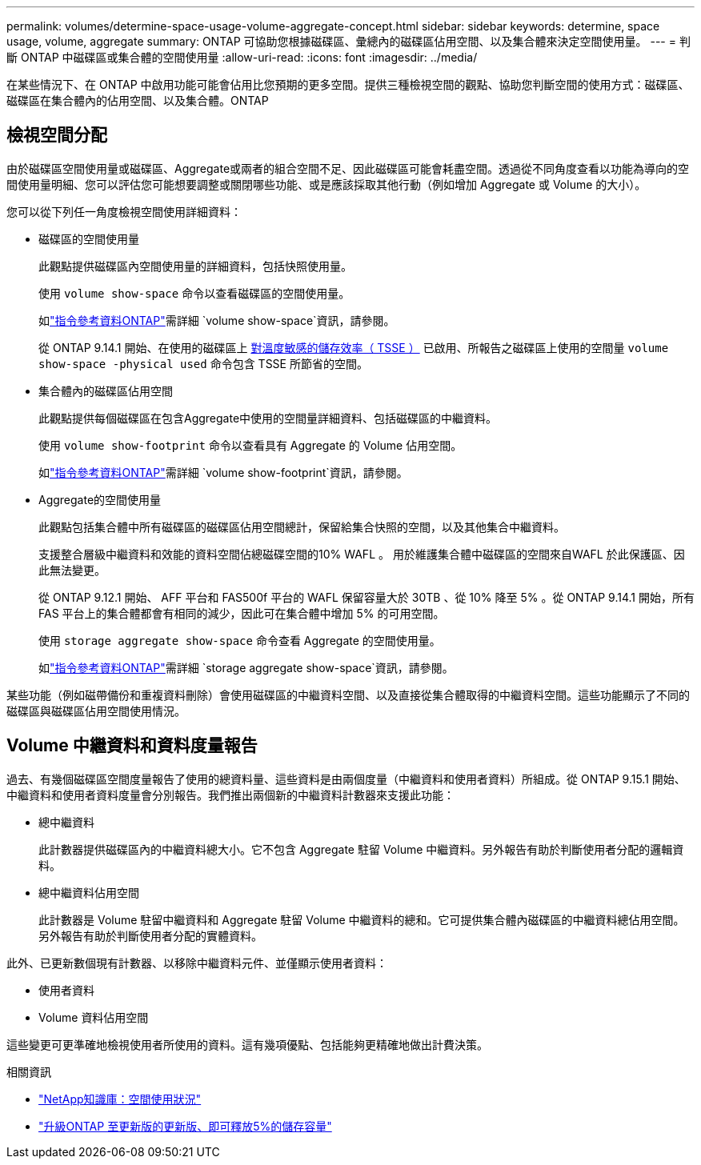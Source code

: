---
permalink: volumes/determine-space-usage-volume-aggregate-concept.html 
sidebar: sidebar 
keywords: determine, space usage, volume, aggregate 
summary: ONTAP 可協助您根據磁碟區、彙總內的磁碟區佔用空間、以及集合體來決定空間使用量。 
---
= 判斷 ONTAP 中磁碟區或集合體的空間使用量
:allow-uri-read: 
:icons: font
:imagesdir: ../media/


[role="lead"]
在某些情況下、在 ONTAP 中啟用功能可能會佔用比您預期的更多空間。提供三種檢視空間的觀點、協助您判斷空間的使用方式：磁碟區、磁碟區在集合體內的佔用空間、以及集合體。ONTAP



== 檢視空間分配

由於磁碟區空間使用量或磁碟區、Aggregate或兩者的組合空間不足、因此磁碟區可能會耗盡空間。透過從不同角度查看以功能為導向的空間使用量明細、您可以評估您可能想要調整或關閉哪些功能、或是應該採取其他行動（例如增加 Aggregate 或 Volume 的大小）。

您可以從下列任一角度檢視空間使用詳細資料：

* 磁碟區的空間使用量
+
此觀點提供磁碟區內空間使用量的詳細資料，包括快照使用量。

+
使用 `volume show-space` 命令以查看磁碟區的空間使用量。

+
如link:https://docs.netapp.com/us-en/ontap-cli/volume-show-space.html["指令參考資料ONTAP"^]需詳細 `volume show-space`資訊，請參閱。

+
從 ONTAP 9.14.1 開始、在使用的磁碟區上 xref:enable-temperature-sensitive-efficiency-concept.html[對溫度敏感的儲存效率（ TSSE ）] 已啟用、所報告之磁碟區上使用的空間量 `volume show-space -physical used` 命令包含 TSSE 所節省的空間。

* 集合體內的磁碟區佔用空間
+
此觀點提供每個磁碟區在包含Aggregate中使用的空間量詳細資料、包括磁碟區的中繼資料。

+
使用 `volume show-footprint` 命令以查看具有 Aggregate 的 Volume 佔用空間。

+
如link:https://docs.netapp.com/us-en/ontap-cli/volume-show-footprint.html["指令參考資料ONTAP"^]需詳細 `volume show-footprint`資訊，請參閱。

* Aggregate的空間使用量
+
此觀點包括集合體中所有磁碟區的磁碟區佔用空間總計，保留給集合快照的空間，以及其他集合中繼資料。

+
支援整合層級中繼資料和效能的資料空間佔總磁碟空間的10% WAFL 。  用於維護集合體中磁碟區的空間來自WAFL 於此保護區、因此無法變更。

+
從 ONTAP 9.12.1 開始、 AFF 平台和 FAS500f 平台的 WAFL 保留容量大於 30TB 、從 10% 降至 5% 。從 ONTAP 9.14.1 開始，所有 FAS 平台上的集合體都會有相同的減少，因此可在集合體中增加 5% 的可用空間。

+
使用 `storage aggregate show-space` 命令查看 Aggregate 的空間使用量。

+
如link:https://docs.netapp.com/us-en/ontap-cli/storage-aggregate-show-space.html["指令參考資料ONTAP"^]需詳細 `storage aggregate show-space`資訊，請參閱。



某些功能（例如磁帶備份和重複資料刪除）會使用磁碟區的中繼資料空間、以及直接從集合體取得的中繼資料空間。這些功能顯示了不同的磁碟區與磁碟區佔用空間使用情況。



== Volume 中繼資料和資料度量報告

過去、有幾個磁碟區空間度量報告了使用的總資料量、這些資料是由兩個度量（中繼資料和使用者資料）所組成。從 ONTAP 9.15.1 開始、中繼資料和使用者資料度量會分別報告。我們推出兩個新的中繼資料計數器來支援此功能：

* 總中繼資料
+
此計數器提供磁碟區內的中繼資料總大小。它不包含 Aggregate 駐留 Volume 中繼資料。另外報告有助於判斷使用者分配的邏輯資料。

* 總中繼資料佔用空間
+
此計數器是 Volume 駐留中繼資料和 Aggregate 駐留 Volume 中繼資料的總和。它可提供集合體內磁碟區的中繼資料總佔用空間。另外報告有助於判斷使用者分配的實體資料。



此外、已更新數個現有計數器、以移除中繼資料元件、並僅顯示使用者資料：

* 使用者資料
* Volume 資料佔用空間


這些變更可更準確地檢視使用者所使用的資料。這有幾項優點、包括能夠更精確地做出計費決策。

.相關資訊
* link:https://kb.netapp.com/Advice_and_Troubleshooting/Data_Storage_Software/ONTAP_OS/Space_Usage["NetApp知識庫：空間使用狀況"^]
* link:https://www.netapp.com/blog/free-up-storage-capacity-upgrade-ontap/["升級ONTAP 至更新版的更新版、即可釋放5%的儲存容量"^]


